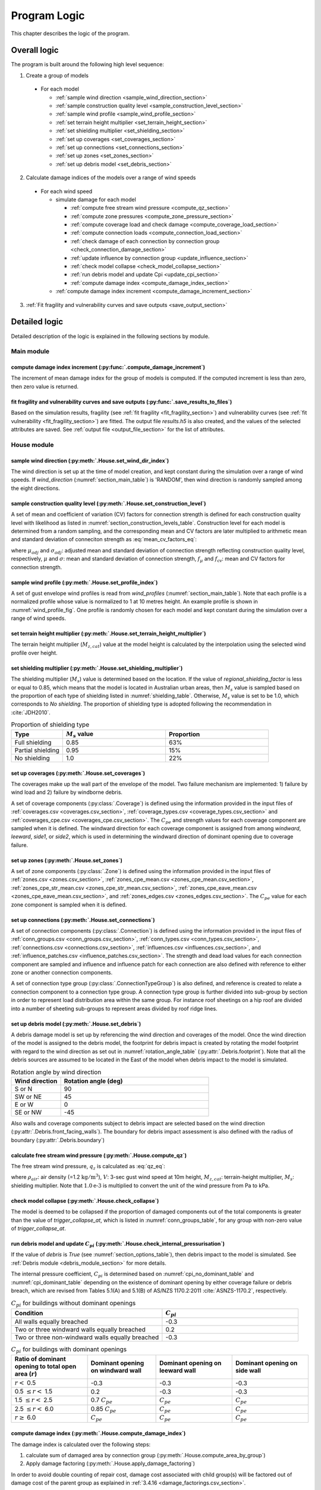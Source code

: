 .. _logic:
..
  # with overline, for parts
  * with overline, for chapters
  =, for sections
  -, for subsections
  ^, for subsubsections
  ", for paragraphs

*************
Program Logic
*************

This chapter describes the logic of the program.

Overall logic
=============

The program is built around the following high level sequence:

1. Create a group of models

  - For each model

    * :ref:`sample wind direction <sample_wind_direction_section>`
    * :ref:`sample construction quality level <sample_construction_level_section>`
    * :ref:`sample wind profile <sample_wind_profile_section>`
    * :ref:`set terrain height multiplier <set_terrain_height_section>`
    * :ref:`set shielding multiplier <set_shielding_section>`
    * :ref:`set up coverages <set_coverages_section>`
    * :ref:`set up connections <set_connections_section>`
    * :ref:`set up zones <set_zones_section>`
    * :ref:`set up debris model <set_debris_section>`

2. Calculate damage indices of the models over a range of wind speeds

  - For each wind speed

    - simulate damage for each model

      * :ref:`compute free stream wind pressure <compute_qz_section>`
      * :ref:`compute zone pressures <compute_zone_pressure_section>`
      * :ref:`compute coverage load and check damage <compute_coverage_load_section>`
      * :ref:`compute connection loads <compute_connection_load_section>`
      * :ref:`check damage of each connection by connection group <check_connection_damage_section>`
      * :ref:`update influence by connection group <update_influence_section>`
      * :ref:`check model collapse <check_model_collapse_section>`
      * :ref:`run debris model and update Cpi <update_cpi_section>`
      * :ref:`compute damage index <compute_damage_index_section>`

    - :ref:`compute damage index increment <compute_damage_increment_section>`

3. :ref:`Fit fragility and vulnerability curves and save outputs <save_output_section>`


Detailed logic
==============

Detailed description of the logic is explained in the following sections by module.

Main module
-----------

.. _compute_damage_increment_section:

compute damage index increment (:py:func:`.compute_damage_increment`)
^^^^^^^^^^^^^^^^^^^^^^^^^^^^^^^^^^^^^^^^^^^^^^^^^^^^^^^^^^^^^^^^^^^^^

The increment of mean damage index for the group of models is computed. If the computed increment is less than zero, then zero value is returned.


.. _save_output_section:

fit fragility and vulnerability curves and save outputs (:py:func:`.save_results_to_files`)
^^^^^^^^^^^^^^^^^^^^^^^^^^^^^^^^^^^^^^^^^^^^^^^^^^^^^^^^^^^^^^^^^^^^^^^^^^^^^^^^^^^^^^^^^^^

Based on the simulation results, fragility (see :ref:`fit fragility <fit_fragility_section>`) and vulnerability curves (see :ref:`fit vulnerability <fit_fragility_section>`) are fitted. The output file `results.h5` is also created, and the values of the selected attributes are saved. See :ref:`output file <output_file_section>` for the list of attributes.


House module
------------

.. _sample_wind_direction_section:

sample wind direction (:py:meth:`.House.set_wind_dir_index`)
^^^^^^^^^^^^^^^^^^^^^^^^^^^^^^^^^^^^^^^^^^^^^^^^^^^^^^^^^^^^

The wind direction is set up at the time of model creation, and kept constant during the simulation over a range of wind speeds. If `wind_direction` (:numref:`section_main_table`) is 'RANDOM', then wind direction is randomly sampled among the eight directions.

.. _sample_construction_level_section:

sample construction quality level (:py:meth:`.House.set_construction_level`)
^^^^^^^^^^^^^^^^^^^^^^^^^^^^^^^^^^^^^^^^^^^^^^^^^^^^^^^^^^^^^^^^^^^^^^^^^^^^

A set of mean and coefficient of variation (CV) factors for connection strength is defined for each construction quality level with likelihood as listed in :numref:`section_construction_levels_table`. Construction level for each model is determined from a random sampling, and the corresponding mean and CV factors are later multiplied to arithmetic mean and standard deviation of conneciton strength as :eq:`mean_cv_factors_eq`:

.. math::
    :label: mean_cv_factors_eq

    \mu_{adj} &= \mu \times f_{\mu} \\
    \sigma_{adj} &= \sigma \times f_{\mu} \times f_{\text{cv}}

where :math:`\mu_{adj}` and :math:`\sigma_{adj}`: adjusted mean and standard deviation of connection strength reflecting construction quality level, respectively, :math:`\mu` and :math:`\sigma`: mean and standard deviation of connection strength, :math:`f_{\mu}` and :math:`f_{\text{cv}}`: mean and CV factors for connection strength.

.. _sample_wind_profile_section:

sample wind profile (:py:meth:`.House.set_profile_index`)
^^^^^^^^^^^^^^^^^^^^^^^^^^^^^^^^^^^^^^^^^^^^^^^^^^^^^^^^^

A set of gust envelope wind profiles is read from `wind_profiles` (:numref:`section_main_table`). Note that each profile is a normalized profile whose value is normalized to 1 at 10 metres height. An example profile is shown in :numref:`wind_profile_fig`. One profile is randomly chosen for each model and kept constant during the simulation over a range of wind speeds.

.. _set_terrain_height_section:

set terrain height multiplier (:py:meth:`.House.set_terrain_height_multiplier`)
^^^^^^^^^^^^^^^^^^^^^^^^^^^^^^^^^^^^^^^^^^^^^^^^^^^^^^^^^^^^^^^^^^^^^^^^^^^^^^^

The terrain height multiplier (|Mz,cat|) value at the model height is calculated by the interpolation using the selected wind profile over height.


.. _set_shielding_section:

set shielding multiplier (:py:meth:`.House.set_shielding_multiplier`)
^^^^^^^^^^^^^^^^^^^^^^^^^^^^^^^^^^^^^^^^^^^^^^^^^^^^^^^^^^^^^^^^^^^^^

The shielding multiplier (|Ms|) value is determined based on the location. If the value of `regional_shielding_factor` is less or equal to 0.85, which means that the model is located in Australian urban areas, then |Ms| value is sampled based on the proportion of each type of shielding listed in :numref:`shielding_table`. Otherwise, |Ms| value is set to be 1.0, which corresponds to `No shielding`. The proportion of shielding type is adopted following the recommendation in :cite:`JDH2010`.

.. _shielding_table:
.. csv-table:: Proportion of shielding type
    :header: Type, |Ms| value, Proportion
    :widths: 10, 20, 20

    Full shielding, 0.85, 63%
    Partial shielding, 0.95, 15%
    No shielding, 1.0, 22%

.. _set_coverages_section:

set up coverages (:py:meth:`.House.set_coverages`)
^^^^^^^^^^^^^^^^^^^^^^^^^^^^^^^^^^^^^^^^^^^^^^^^^^

The coverages make up the wall part of the envelope of the model. Two failure mechanism are implemented: 1) failure by wind load and 2) failure by windborne debris.

A set of coverage components (:py:class:`.Coverage`) is defined using the information provided in the input files of :ref:`coverages.csv <coverages.csv_section>`, :ref:`coverage_types.csv <coverage_types.csv_section>` and :ref:`coverages_cpe.csv <coverages_cpe.csv_section>`.
The |Cpe| and strength values for each coverage component are sampled when it is defined. The windward direction for each coverage component is assigned from among `windward`, `leeward`, `side1`, or `side2`, which is used in determining the windward direction of dominant opening due to coverage failure.


.. _set_zones_section:

set up zones (:py:meth:`.House.set_zones`)
^^^^^^^^^^^^^^^^^^^^^^^^^^^^^^^^^^^^^^^^^^

A set of zone components (:py:class:`.Zone`) is defined using the information provided in the input files of :ref:`zones.csv <zones.csv_section>`, :ref:`zones_cpe_mean.csv <zones_cpe_mean.csv_section>`, :ref:`zones_cpe_str_mean.csv <zones_cpe_str_mean.csv_section>`, :ref:`zones_cpe_eave_mean.csv <zones_cpe_eave_mean.csv_section>`, and :ref:`zones_edges.csv <zones_edges.csv_section>`. The |Cpe| value for each zone component is sampled when it is defined.


.. _set_connections_section:

set up connections (:py:meth:`.House.set_connections`)
^^^^^^^^^^^^^^^^^^^^^^^^^^^^^^^^^^^^^^^^^^^^^^^^^^^^^^

A set of connection components (:py:class:`.Connection`) is defined using the information provided in the input files of :ref:`conn_groups.csv <conn_groups.csv_section>`, :ref:`conn_types.csv <conn_types.csv_section>`, :ref:`connections.csv <connections.csv_section>`, :ref:`influences.csv <influences.csv_section>`, and :ref:`influence_patches.csv <influence_patches.csv_section>`. The strength and dead load values for each connection component are sampled and influence and influence patch for each connection are also defined with reference to either zone or another connection components.

A set of connection type group (:py:class:`.ConnectionTypeGroup`) is also defined, and reference is created to relate a connection component to a connection type group. A connection type group is further divided into sub-group by section in order to represent load distribution area within the same group. For instance roof sheetings on a hip roof are divided into a number of sheeting sub-groups to represent areas divided by roof ridge lines.


.. _set_debris_section:

set up debris model (:py:meth:`.House.set_debris`)
^^^^^^^^^^^^^^^^^^^^^^^^^^^^^^^^^^^^^^^^^^^^^^^^^^

A debris damage model is set up by referencing the wind direction and coverages of the model. Once the wind direction of the model is assigned to the debris model, the footprint for debris impact is created by rotating the model footprint with regard to the wind direction as set out in :numref:`rotation_angle_table` (:py:attr:`.Debris.footprint`). Note that all the debris sources are assumed to be located in the East of the model when debris impact to the model is simulated.

.. _rotation_angle_table:
.. csv-table:: Rotation angle by wind direction
    :header: Wind direction, Rotation angle (deg)
    :widths: 10, 30

    S or N, 90
    SW or NE, 45
    E or W, 0
    SE or NW, -45


Also walls and coverage components subject to debris impact are selected based on the wind direction (:py:attr:`.Debris.front_facing_walls`). The boundary for debris impact assessment is also defined with the radius of boundary (:py:attr:`.Debris.boundary`)

.. _compute_qz_section:

calculate free stream wind pressure (:py:meth:`.House.compute_qz`)
^^^^^^^^^^^^^^^^^^^^^^^^^^^^^^^^^^^^^^^^^^^^^^^^^^^^^^^^^^^^^^^^^^

The free stream wind pressure, |qz| is calculated as :eq:`qz_eq`:

.. math::
    :label: qz_eq

    q_{z} = \frac{1}{2}\times\rho_{air} \times \left( V \times M_{z,cat} \times M_{s} \right)^2 \times 1.0\text{e-}3

where :math:`\rho_{air}`: air density (=1.2 |kgm^3|), :math:`V`: 3-sec gust wind speed at 10m height, |Mz,cat|: terrain-height multiplier, |Ms|: shielding multiplier. Note that :math:`1.0\text{e-}3` is multiplied to convert the unit of the wind pressure from Pa to kPa.


.. _check_model_collapse_section:

check model collapse (:py:meth:`.House.check_collapse`)
^^^^^^^^^^^^^^^^^^^^^^^^^^^^^^^^^^^^^^^^^^^^^^^^^^^^^^^

The model is deemed to be collapsed if the proportion of damaged components out of the total components is greater than the value of *trigger_collapse_at*, which is listed in :numref:`conn_groups_table`, for any group with non-zero value of *trigger_collapse_at*.

.. _update_cpi_section:

run debris model and update |Cpi| (:py:meth:`.House.check_internal_pressurisation`)
^^^^^^^^^^^^^^^^^^^^^^^^^^^^^^^^^^^^^^^^^^^^^^^^^^^^^^^^^^^^^^^^^^^^^^^^^^^^^^^^^^^

If the value of *debris* is *True* (see :numref:`section_options_table`), then debris impact to the model is simulated. See :ref:`Debris module <debris_module_section>` for more details.

The internal pressure coefficient, |Cpi| is determined based on :numref:`cpi_no_dominant_table` and :numref:`cpi_dominant_table` depending on the existence of dominant opening by either coverage failure or debris breach, which are revised from Tables 5.1(A) and 5.1(B) of AS/NZS 1170.2:2011 :cite:`ASNZS-1170.2`, respectively.

.. tabularcolumns:: |p{6.0cm}|p{3.5cm}|
.. _cpi_no_dominant_table:
.. csv-table:: |Cpi| for buildings without dominant openings
    :header: Condition, |Cpi|
    :widths: 10, 9

    All walls equally breached, -0.3
    Two or three windward walls equally breached, 0.2
    Two or three non-windward walls equally breached, -0.3


.. tabularcolumns:: |p{4.0cm}|p{3.5cm}|p{3.5cm}|p{3.5cm}|
.. _cpi_dominant_table:
.. csv-table:: |Cpi| for buildings with dominant openings
    :header: Ratio of dominant opening to total open area (:math:`r`), Dominant opening on windward wall, Dominant opening on leeward wall, Dominant opening on side wall
    :widths: 10, 9, 10, 10

    :math:`r <` 0.5, -0.3, -0.3, -0.3
    0.5 :math:`\leq r <` 1.5, 0.2, -0.3, -0.3
    1.5 :math:`\leq r <` 2.5, 0.7 |Cpe|, |Cpe|, |Cpe|
    2.5 :math:`\leq r <` 6.0, 0.85 |Cpe|, |Cpe|, |Cpe|
    :math:`r \geq` 6.0, |Cpe|, |Cpe|, |Cpe|

.. _compute_damage_index_section:

compute damage index (:py:meth:`.House.compute_damage_index`)
^^^^^^^^^^^^^^^^^^^^^^^^^^^^^^^^^^^^^^^^^^^^^^^^^^^^^^^^^^^^^
The damage index is calculated over the following steps:

1) calculate sum of damaged area by connection group (:py:meth:`.House.compute_area_by_group`)

2) Apply damage factoring (:py:meth:`.House.apply_damage_factoring`)

In order to avoid double counting of repair cost, damage cost associated with child group(s) will be factored out of damage cost of the parent group as explained in :ref:`3.4.16 <damage_factorings.csv_section>`.

3) Calculate sum of damaged area by damage scenario (:py:meth:`.House.compute_area_by_scenario`)

A damage scenario is assigned to each connection type group as explained in :ref:`3.4.2 <conn_groups.csv_section>`.

4) calculate total damage cost and damage index prior to water ingress (:math:`DI_p`) as :eq:`di_prior`:

.. math::
    :label: di_prior

    DI_p = \frac{\sum_{i=1}^{S}C_i}{R}

where :math:`S`: number of damage scenario, :math:`C_i`: damage cost for :math:`i` th damage scenario, and :math:`R`: total replacement cost.

5) Calculate cost by water ingress damage, :math:`C_{wi}` if required as explained in :ref:`damage due to water ingress <water_ingress_section>`.

6) calculate damage index as :eq:`di`:

.. math::
    :label: di

    DI = \frac{\sum_{i=1}^{S}C_i + C_{wi}}{R}


Zone module (:py:class:`.Zone`)
-------------------------------

sample Cpe (:py:meth:`.Zone.sample_cpe`)
^^^^^^^^^^^^^^^^^^^^^^^^^^^^^^^^^^^^^^^^

The external pressure coefficient, :math:`C_{pe}` is used in computing zone pressures, and is sampled from Type III extreme value distribution (:py:meth:`.stats.sample_gev`) which has the cumulative distribution function and probability density as :eq:`cdf_gev` and :eq:`pdf_gev`, respectively.

.. math::
    :label: cdf_gev

    F(s; k) = \exp(-(1-ks)^{1/k})

.. math::
    :label: pdf_gev

    f(s; a, k) = \frac{1}{a}(1-ks)^{1/k-1} \exp(-(1-ks)^{1/k})

where :math:`s=(x-u)/a`, :math:`u`: location factor (:math:`\in \rm I\!R`), :math:`a`: scale factor (:math:`> 0`), and :math:`k`: shape factor (:math:`k\neq0`).

The mean and standard deviation are calculated as :eq:`mean_sd`:

.. math::
    :label: mean_sd

    \operatorname{E}(X) &= u + \frac{a}{k}\left[1-\Gamma(1+k)\right] \\
    \operatorname{SD}(X) &= \frac{a}{k}\sqrt{\Gamma(1+2k)-\Gamma^{2}(1+k)}


The :math:`u` and :math:`a` can be estimated given :math:`c_v\left(=\frac{SD}{E}\right)` and :math:`k` values as :eq:`a_u`:

.. math::
    :label: a_u

    a &= \operatorname{E} \frac{c_v}{B} \\
    u &= \operatorname{E} - a \times A

where :math:`A=(1/k)\left[1-\Gamma(1+k)\right]` and :math:`B=(1/k)\sqrt{\Gamma(1+2k)-\Gamma^{2}(1+k)}`.

.. _compute_zone_pressure_section:

calculate zone pressure (:py:meth:`.Zone.calc_zone_pressure`)
^^^^^^^^^^^^^^^^^^^^^^^^^^^^^^^^^^^^^^^^^^^^^^^^^^^^^^^^^^^^^

Two kinds of zone pressure, |pz| for zone component related to sheeting and batten and |pz,str| for zone component related to rafter, are computed as :eq:`zone_pressure_eq`:

.. math::
    :label: zone_pressure_eq

    p_{z} &= q_{z} \times \left( C_{pe} - C_{pi,\alpha} \times C_{pi} \right) \times D_{s} \times K_{c}\\
    p_{z,str} &= q_{z} \times \left( C_{pe,str} - C_{pi, \alpha} \times C_{pi} - C_{pe,eave} \right) \times D_{s} \times K_{c} \\

where |qz|: free stream wind pressure, |Cpe|: external pressure coefficient, |Cpi|: internal pressure coefficient, |Cpi,alpha|: proportion of the zone's area to which internal pressure is applied, |Cpe,str|: external pressure coefficient for zone component related to rafter, |Cpe,eave|: external pressure coefficient for zone component related to eave, :math:`D_{s}`: differential shielding, and :math:`K_{c}`: action combination factor. The value of differential shielding is determined as explained in :ref:`set differential shielding <differential_shielding_section>`.

.. _differential_shielding_section:

set differential shielding (:py:attr:`.Zone.differential_shielding`)
^^^^^^^^^^^^^^^^^^^^^^^^^^^^^^^^^^^^^^^^^^^^^^^^^^^^^^^^^^^^^^^^^^^^

If the value of *differential_shielding* (see :numref:`section_options_table`) is *True*, then differential shielding effect is considered in calculating zone pressure. Based on the recommendations from :cite:`JDH2010`, adjustment for shielding multiplier is made as follows:

- For outer suburban situations and country towns (*building_spacing*\=40m),
    adjust |Ms| to 1.0 except for the leading edges of upwind roofs
- For inner suburban buildings (*building_spacing* =20m) with full shielding (|Ms|\=0.85),
    adjust |Ms| to 0.7 for the leading edges of upwind roofs
- For inner suburban buildings (*building_spacing* =20m) with partial shielding (|Ms|\=0.95),
    adjust |Ms| to 0.8 for the leading edges of upwind roofs
- Otherwise, no adjustment is made.


Coverage module (:py:class:`.Coverage`)
---------------------------------------

.. _compute_coverage_load_section:

calculate coverage load and check damage (:py:meth:`.Coverage.check_damage`)
^^^^^^^^^^^^^^^^^^^^^^^^^^^^^^^^^^^^^^^^^^^^^^^^^^^^^^^^^^^^^^^^^^^^^^^^^^^^

The load applied for each of coverages are calculated as :eq:`coverage_load_eq`:

.. math::
    :label: coverage_load_eq

    L = 0.9 \times q_{z} \times \left(C_{pe} - C_{pi} \right) \times A

where :math:`q_{z}`: free stream wind pressure, |Cpe|: external pressure coefficient, |Cpi|: internal pressure coefficient, and :math:`A`: area.

If the calculated load exceeds either positive or negative strength, which represents strength in either direction, then it is deemed to be damaged.


Connection module (:py:class:`.Connection` and :py:class:`.ConnectionTypeGroup`)
--------------------------------------------------------------------------------

.. _compute_connection_load_section:

calculate connection load (:py:meth:`.Connection.compute_load`)
^^^^^^^^^^^^^^^^^^^^^^^^^^^^^^^^^^^^^^^^^^^^^^^^^^^^^^^^^^^^^^^

The load applied for each of connections are calculated as :eq:`connection_load_eq`:

.. math::
    :label: connection_load_eq

    L_{i} = D_{i} + \sum_{j=1}^{N_{z}} \left(I_{ji} \times A_{j} \times P_{j}\right) + \sum_{j=1}^{N_{c}} \left(I_{ji} \times L_{j}\right)


where :math:`L_{i}`: applied load for :math:`i` th connection, :math:`D_{i}`: dead load of :math:`i` th connection, :math:`N_{z}`: number of zones associated with the :math:`i` th connection, :math:`N_{c}`: number of connections associated with the :math:`i` th connection, :math:`A_{j}`: area of :math:`j` th zone, :math:`P_{j}`: wind pressure on :math:`j` th zone, :math:`I_{ji}`: influence coefficient from :math:`j` th either zone or connection to :math:`i` th connection.


.. _check_connection_damage_section:

check connection damage by connection type group (:py:meth:`.ConnectionTypeGroup.check_damage`)
^^^^^^^^^^^^^^^^^^^^^^^^^^^^^^^^^^^^^^^^^^^^^^^^^^^^^^^^^^^^^^^^^^^^^^^^^^^^^^^^^^^^^^^^^^^^^^^

Damage of each connection is checked by connection type group. If the load applied for a connection is less than the negative value of its strength, then the connection is considered damaged. Then damage grid of the connection type group (:py:attr:`.ConnectionTypeGroup.damage_grid`) is updated with the index of the damaged connection, which is later used in updating influence of intact components (:py:meth:`.ConnectionTypeGroup.update_influence`).


.. _update_influence_section:

update influence by connection group (:py:meth:`.ConnectionTypeGroup.update_influence`)
^^^^^^^^^^^^^^^^^^^^^^^^^^^^^^^^^^^^^^^^^^^^^^^^^^^^^^^^^^^^^^^^^^^^^^^^^^^^^^^^^^^^^^^

The influence coefficient is used to associate one connection with another either zone or connection with regard to load distribution. For instance, if connection 1 has influences of connection 2 and 3 with coefficient 0.5 and 0.5, respectively, then the load on connection 1 is equal to the sum of 0.5 times load on connection 2 and 0.5 times load on connection 3, as shown in :eq:`connection_load_eq`.

Once a connection is damaged, then load on the damaged connection needs to be distributed to other intact connections accordingly, which means that influence set of the connections needs to be updated.

Two types of influence update are implemented:

1. update influence coefficients of the next intact connections for the distribution of load on the damaged connection

Given the damage of connection of either sheeting and batten connection type group, the influence coefficient will be distributed evenly to the next intact connections of the same type to the distribution direction (*dist_dir* listed in :numref:`conn_groups_table`). Note that *patch_dist* of both sheeting and batten connection group are set to *False*. If both the next connections, which are left and right if *dist_dir* is 'row' or above and below if 'col', of the damaged connection are intact, then the half of the load is distributed to the each of next intact connection. Otherwise, the full load of the damaged connection is distributed to the intact connection.

2. replace the existing influence set with new one, when `patch_distribution` is set to 1 (:py:meth:`.ConnectionTypeGroup.update_influence_by_patch`)

Unlike sheeting and batten, a connection of rafter group fails, then influence set of each connection associated with the failed connection are replaced with a new set of influence, which is termed "patch". In the current implementation, the patch is defined for a single failed connection. Thus the failure order of the connections may make difference in the resulting influences as shown in :numref:`patch_example_table`.

.. _patch_example_table:
.. csv-table::  Example of how patch works
    :header: Failed connection, Connection, "Patch (connection: influence coeff.)"

    1, 3, "1:0.0, 2:0.5, 3:0.5"
    2, 3, "1:0.5, 2:0.0, 3:1.0"
    1 and then 2, 3, "1:0.0, 2:0.0, 3:1.0"
    2 and then 1, 3, "1:0.0, 2:0.0, 3:0.5"


.. _debris_module_section:

Debris module (:py:class:`.Debris`)
-----------------------------------

The methdology of modelling damage from wind-borne debris implemented in the code is described in :cite:`Holmes2010,Wehner2010a`. The debris damage module consists of four parts: 1) debris source generation, 2) debris generation, 3) debris trajectory, and 4) debris impact.

debris source generation
^^^^^^^^^^^^^^^^^^^^^^^^

The debris sources are generated by calling :py:meth:`.Debris.create_sources`, which requires a number of parameters as shown in the :numref:`debris_source_parameters_fig`.

.. _debris_source_parameters_fig:
.. figure:: _static/image/debris_source_parameters.png
    :align: center
    :width: 80 %

    Distribution of debris sources with parameters

Depending on the value of *staggered_sources*, different layout of debris sources can be generated as shown in :numref:`debris_source_staggered_true_fig` and :numref:`debris_source_staggered_false_fig`.

.. _debris_source_staggered_true_fig:
.. figure:: _static/image/source_staggered_true.png
    :align: center
    :width: 70 %

    Distribution of debris sources generated with debris_radius = 100.0 (m), debris_angle = 45.0 (deg), debris_space = 20.0 (m), and staggered_sources = *True*.

.. _debris_source_staggered_false_fig:
.. figure:: _static/image/source_staggered_false.png
    :align: center
    :width: 70 %

    Distribution of debris sources generated with debris_radius = 100.0 (m), debris_angle = 45.0 (deg), debris_space = 20.0 (m), and staggered_sources = *False*.


debris generation
^^^^^^^^^^^^^^^^^

The mean number of debris items to be generated (:math:`N_{mean}`) is calculated by :eq:`number_of_debris_items_eq`.

.. math::
    :label: number_of_debris_items_eq

    N_{mean} = \operatorname{nint} \left( \Delta{DI} \times N_{items} \right)

where :math:`N_{items}`: number of debris items per source defined in :ref:`3.1.3 <debris_section>`, :math:`\Delta{DI}`: increment in damage index from previous wind step, and :math:`\operatorname{nint}`: nearest integer function.

The number of generated debris items is assumed to follow the Poisson distribution with parameter :math:`\lambda=N_{mean}`. For each debris source, the number of generated debris items is randomly sampled from the distribution, and debris type is randomly chosen as many as number of items with probability proportional to the ratio of each type defined in :numref:`debris_item_table`. The debris types are provided in the section of :ref:`3.2 debris.csv <debris.csv_section>`.

debris trajectory
^^^^^^^^^^^^^^^^^

For each generated debris item, mass, frontal area, and flight time are sampled from the lognormal distribution with parameter values provided in :ref:`3.1.3 <debris_section>` and :ref:`3.2 <debris.csv_section>`. The flight distance is calculated based on the methodology presented in the Appendix of :cite:`Lin2008`. Note that the original fifth polynomial functions are replaced with quadratic one with the coefficients as listed in :numref:`flight_distance_table`. The computed flight distance by debris type using the fitth and quadratic polynomials is shown in :numref:`flight_distance_fig`.

.. _flight_distance_fig:
.. figure:: _static/image/flight_distance.png
    :align: center
    :width: 80 %

    Flight distance of debris item

.. tabularcolumns:: |p{6.0cm}|p{3.5cm}|p{3.5cm}|
.. _flight_distance_table:
.. csv-table:: Coefficients of quadratic function for flight distance computation by debris type
    :header: Debris type, Linear coeff., Quadratic coeff.
    :widths: 40, 30, 30

    Compact, 0.011, 0.2060
    Rod, 0.2376, 0.0723
    Sheet, 0.3456, 0.072

The probability distribution of point of landing of the debris in a horizontal plane is assumed to follow a bivariate normal distribution as :eq:`bivariate_normal`.

.. math::
    :label: bivariate_normal

    f_{x,y} = \frac{1}{2\pi\sigma_x\sigma_y}\exp\left[-\frac{(x-d)^2}{2\sigma_x^2}-\frac{y^2}{2\sigma_y^2}\right]


where :math:`x` and :math:`y` are the coordinates of the landing position of the debris, :math:`\sigma_x` and :math:`\sigma_y`: standard deviation for the coordinates of the landing position, and :math:`d`: expected flight distance. The value of :math:`\sigma_x` and :math:`\sigma_y` are set to be :math:`d/3` and :math:`d/12`, respectively.

Either if the landing point is within the footprint of the model or if the line linking the source to the landing point intersects with the footprint of the model and the landing point is within the boundary, then it is assumed that an impact has occurred. The criteria of debris impact is illustrated in the :numref:`debris_impact_criteria_fig` where blue line represents debris trajectory with impact while red line represents one without impact.

.. _debris_impact_criteria_fig:
.. figure:: _static/image/debris_impact.png
    :align: center
    :width: 70 %

    Graphical presentation of debris impact criteria


Following Lin and Vanmarcke 2008, the ratio of horizontal velocity of the windborne debris object to the wind gust velocity is modelled as a random variable with a Beta distribution as :eq:`beta_dist`.

.. math::
    :label: beta_dist

    \frac{u_m}{V_s} \sim Beta(\alpha, \beta)

where :math:`u_m`: the horizontal velocity of the debris object, :math:`V_s`: the local (gust) wind speed, :math:`\alpha` and :math:`\beta` are two parameters of the Beta distribution and estimated as :eq:`beta_dist_a_b`.

.. math::
    :label: beta_dist_a_b

    \alpha &= E \times \nu \\
    \beta &= \nu \times (1 - E)

where :math:`E`: the expected value and :math:`\nu=\alpha + \beta`.

The expected value (:math:`E`) and the parameter (:math:`\nu`) are assumed to be as :eq:`velocity_debris`.

.. math::
    :label: velocity_debris

    E &= 1-\exp\left(-b\sqrt{x}\right) \\
    \nu &= \max\left[\frac{1}{E}, \frac{1}{1-E}\right] + 3.0

where :math:`x`: the flight distance, :math:`b`: a dimensional parameter calucalted as :eq:`b`. If :math:`E` is 1, then :math:`\alpha` and :math:`\beta` are assigned with 3.996 and 0.004, respectively.

.. math::
    :label: b

    b = \sqrt{\frac{\rho_aC_{D,av}A}{m}}

where :math:`\rho_a`: the air density, :math:`C_{D,av}`: an average drag coefficient, :math:`A`: the frontal area, and :math:`m`: the mass of the object.

The momentum :math:`\xi` is calculated using the sampled value of the ratio, :math:`\frac{u_m}{V_s}` as :eq:`momentum`.

.. math::
    :label: momentum

    \xi = \left(\frac{u_m}{V_s}\right) \times m \times V_s

debris impact
^^^^^^^^^^^^^

Based on the methodology presented in HAZUS and Lin and Vanmacke (2008), the number of impact :math:`N` is assumed to follow a Poisson distribution as :eq:`poisson_eqn`.

.. math::
    :label: poisson_eqn

    N &\sim \operatorname{Pois}(\lambda) \\
    \lambda &= N_v \cdot q \cdot F_{\xi}(\xi>\xi_d)

where :math:`N_v`: number of impacts at a single wind speed, :math:`q`: proportion of coverage area out of the total area of envelope, :math:`F_{\xi}`: the cumulative distribution of momentum, and :math:`\xi_d`: threshold of momentum or energy for damage of the material of the coverage.

The probability of damage can be calculated based on the Poisson distribution as :eq:`p_d`.

.. math::
    :label: p_d

    P_D = 1 - P(N=0) = 1-\exp\left[-\lambda\right]

:math:`q` and :math:`F_{\xi}(\xi>\xi_d)` are estimated for each coverage. If the material of the coverage is glass, then :math:`P_D` is computed and compared against a random value sampled from unit uniform distribution to determine whether the coverage is damaged or not. For coverage with non-glass material, a random value of number of impact is sampled from the Poisson distribution with :math:`\lambda`, and damaged coverage area is then computed assuming that the area requiring repairs due to debris impact is 1.

damage_costing module (:py:class:`.Costing`)
--------------------------------------------

.. _water_ingress_section:

damage due to water ingress
^^^^^^^^^^^^^^^^^^^^^^^^^^^

The damage cost induced by water ingress is estimated over the following three steps:

1) estimate amount of water ingress (:py:func:`.compute_water_ingress_given_damage`)

The amount of water ingress is estimated based on the relationship between water ingress and wind speed, which is listed in :numref:`section_water_ingress_table`. The estimated damage index prior to water ingress is used to choose the right curve as shown in :numref:`water_ingress_fig`.

2) determine damage scenario (:py:meth:`.House.determine_scenario_for_water_ingress_costing`)

The damage scenario for water ingress is determined based on the order of damage scenario as listed in :numref:`damage_costing_data_table`. One damage scenario is selected by the order among the damage scenarios with which damage area of connection associated is greater than zero. When the damage index is zero (or no connection damage yet), then damage scenario of 'WI only' is used.

3) calculate cost for water ingress damage (:py:meth:`.House.compute_water_ingress_cost`)

The cost for water ingress damage is estimated using the data provided in :ref:`3.4.17 <water_ingress_costing_data.csv_section>`. The example plot for the scenario of *loss of roof sheeting* is shown in :numref:`water_ingress_cost_fig`. The cost for water ingress damage is estimated using the curve for water ingress closest to the estimated amount of water ingress.


.. _water_ingress_cost_fig:
.. figure:: _static/image/wi_costing_roof_sheeting.png
    :align: center
    :width: 80 %

    Relationship between cost due to water ingress damage and damage index

Curve module
------------

.. _fit_fragility_section:

fit fragility (:py:func:`.curve.fit_fragility_curves`)
^^^^^^^^^^^^^^^^^^^^^^^^^^^^^^^^^^^^^^^^^^^^^^^^^^^^^^

The probability of exceeding a damage state :math:`ds` at a wind speed :math:`x` is calculated as :eq:`fragility_eq`:

.. math::
    :label: fragility_eq

    P\left(DS \geq ds | x \right) = \frac {\sum_{i=1}^N\left[DI_{i|x} \geq t_{ds}\right]}{N}

where :math:`N`: number of models, :math:`DI_{i|x}`: damage index of :math:`i` th model at the wind speed :math:`x`, and :math:`t_{ds}`: threshold for damage state :math:`ds`.

Then for each damage state, a curve of cumulative lognormal distribution :eq:`cdf_lognormal` is fitted to the computed probabilities of exceeding the damage state.


.. _fit_vulnerability_section:

fit vulnerability (:py:func:`.curve.fit_vulnerability_curve`)
^^^^^^^^^^^^^^^^^^^^^^^^^^^^^^^^^^^^^^^^^^^^^^^^^^^^^^^^^^^^^

Two types of curves are used to fit the results of damage indices of models: a cumulative lognormal distribution (:eq:`cdf_lognormal`, :py:func:`.curve.vulnerability_lognormal`) and Weibull distribution (:eq:`cdf_weibull_oz`, :py:func:`.curve.vulnerability_weibull`).



.. |Cpe| replace:: :math:`C_{pe}`
.. |Cpe,str| replace:: :math:`C_{pe, str}`
.. |Cpe,eave| replace:: :math:`C_{pe, eave}`
.. |Cpi| replace:: :math:`C_{pi}`
.. |Cpi,alpha| replace:: :math:`C_{pi,\alpha}`
.. |qz| replace:: :math:`q_{z}`
.. |Mz,cat| replace:: :math:`M_{z,cat}`
.. |Ms| replace:: :math:`M_{s}`
.. |pz| replace:: :math:`p_{z}`
.. |pz,str| replace:: :math:`p_{z,str}`
.. |kgm^3| replace:: :math:`\text{kg}/\text{m}^{3}`

..
  .. literalinclude:: ../../vaws/model/debris.py
     :language: python
     :pyobject: Debris.create_sources
